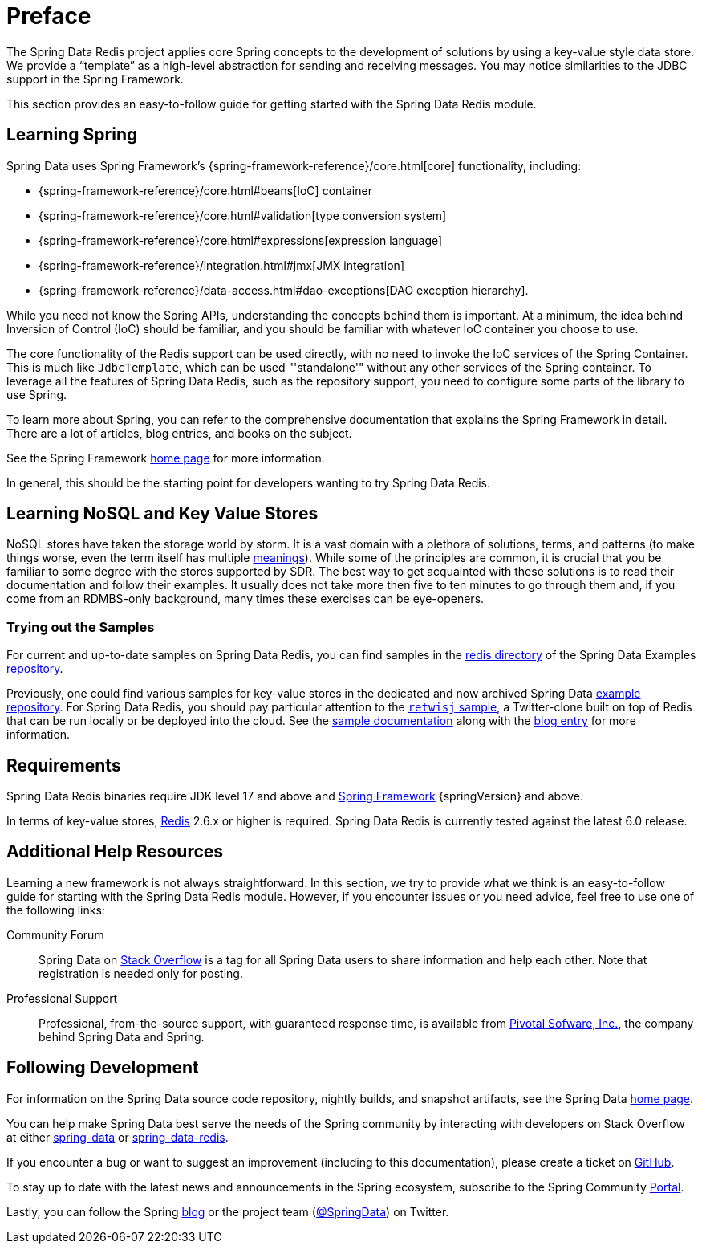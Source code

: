 [[preface]]
= Preface

The Spring Data Redis project applies core Spring concepts to the development of solutions by using a key-value style data store.
We provide a "`template`" as a high-level abstraction for sending and receiving messages.
You may notice similarities to the JDBC support in the Spring Framework.

This section provides an easy-to-follow guide for getting started with the Spring Data Redis module.

[[get-started:first-steps:spring]]
== Learning Spring

Spring Data uses Spring Framework's
{spring-framework-reference}/core.html[core] functionality, including:


* {spring-framework-reference}/core.html#beans[IoC] container
* {spring-framework-reference}/core.html#validation[type conversion system]
* {spring-framework-reference}/core.html#expressions[expression language]
* {spring-framework-reference}/integration.html#jmx[JMX integration]
* {spring-framework-reference}/data-access.html#dao-exceptions[DAO exception hierarchy].

While you need not know the Spring APIs, understanding the concepts behind them is important.
At a minimum, the idea behind Inversion of Control (IoC) should be familiar, and you should be familiar with whatever IoC container you choose to use.

The core functionality of the Redis support can be used directly, with no need to invoke the IoC services of the Spring Container.
This is much like `JdbcTemplate`, which can be used "'standalone'" without any other services of the Spring container.
To leverage all the features of Spring Data Redis, such as the repository support, you need to configure some parts of the library to use Spring.

To learn more about Spring, you can refer to the comprehensive documentation that explains the Spring Framework in detail.
There are a lot of articles, blog entries, and books on the subject.

See the Spring Framework https://spring.io/projects/spring-framework/[home page] for more information.

In general, this should be the starting point for developers wanting to try Spring Data Redis.

[[get-started:first-steps:nosql]]
== Learning NoSQL and Key Value Stores

NoSQL stores have taken the storage world by storm.
It is a vast domain with a plethora of solutions, terms, and patterns (to make things worse, even the term itself has multiple https://www.google.com/search?q=nosoql+acronym[meanings]).
While some of the principles are common, it is crucial that you be familiar to some degree with the stores supported by SDR. The best way to get acquainted with these solutions is to read their documentation and follow their examples.
It usually does not take more then five to ten minutes to go through them and, if you come from an RDMBS-only background, many times these exercises can be eye-openers.

[[get-started:first-steps:samples]]
=== Trying out the Samples

For current and up-to-date samples on Spring Data Redis, you can find samples in the https://github.com/spring-projects/spring-data-examples/tree/main/redis[redis directory]
of the Spring Data Examples https://github.com/spring-projects/spring-data-examples[repository].

Previously, one could find various samples for key-value stores in the dedicated and now archived Spring Data
https://github.com/spring-projects/spring-data-keyvalue-examples[example repository]. For Spring Data Redis,
you should pay particular attention to the https://github.com/spring-attic/spring-data-keyvalue-examples/tree/master/retwisj[`retwisj` sample],
a Twitter-clone built on top of Redis that can be run locally or be deployed into the cloud.
See the https://docs.spring.io/spring-data/data-keyvalue/examples/retwisj/current/[sample documentation]
along with the https://spring.io/blog/2011/04/27/getting-started-with-redis-spring-data-cloud-foundry[blog entry]
for more information.

[[requirements]]
== Requirements

Spring Data Redis binaries require JDK level 17 and above and https://spring.io/projects/spring-framework/[Spring Framework] {springVersion} and above.

In terms of key-value stores, https://redis.io[Redis] 2.6.x or higher is required.
Spring Data Redis is currently tested against the latest 6.0 release.

[[get-started:help]]
== Additional Help Resources

Learning a new framework is not always straightforward.
In this section, we try to provide what we think is an easy-to-follow guide for starting with the Spring Data Redis module.
However, if you encounter issues or you need advice, feel free to use one of the following links:

[get-started:help:community]]
Community Forum :: Spring Data on https://stackoverflow.com/questions/tagged/spring-data[Stack Overflow] is a tag for all Spring Data users to share information and help each other.
Note that registration is needed only for posting.

[[get-started:help:professional]]
Professional Support :: Professional, from-the-source support, with guaranteed response time, is available from https://pivotal.io/[Pivotal Sofware, Inc.], the company behind Spring Data and Spring.

[[get-started:up-to-date]]
== Following Development

For information on the Spring Data source code repository, nightly builds, and snapshot artifacts, see the Spring Data https://spring.io/spring-data[home page].

You can help make Spring Data best serve the needs of the Spring community by interacting with developers on Stack Overflow at either
https://stackoverflow.com/questions/tagged/spring-data[spring-data] or https://stackoverflow.com/questions/tagged/spring-data-redis[spring-data-redis].

If you encounter a bug or want to suggest an improvement (including to this documentation), please create a ticket on https://github.com/spring-projects/spring-data-redis/issues/new[GitHub].

To stay up to date with the latest news and announcements in the Spring ecosystem, subscribe to the Spring Community https://spring.io/[Portal].

Lastly, you can follow the Spring https://spring.io/blog/[blog] or the project team (https://twitter.com/SpringData[@SpringData]) on Twitter.
